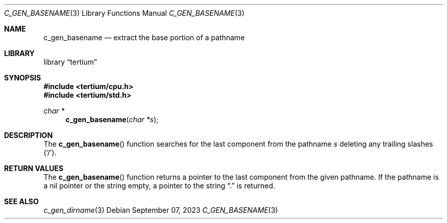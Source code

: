 .Dd $Mdocdate: September 07 2023 $
.Dt C_GEN_BASENAME 3
.Os
.Sh NAME
.Nm c_gen_basename
.Nd extract the base portion of a pathname
.Sh LIBRARY
.Lb tertium
.Sh SYNOPSIS
.In tertium/cpu.h
.In tertium/std.h
.Ft char *
.Fn c_gen_basename "char *s"
.Sh DESCRIPTION
The
.Fn c_gen_basename
function searches for the last component from the pathname
.Fa s
deleting any trailing slashes
.Pq Sq / .
.Sh RETURN VALUES
The
.Fn c_gen_basename
function returns a pointer to the last component from the given pathname.
If the pathname is a nil pointer or the string empty,
a pointer to the string
.Dq \&.
is returned.
.Sh SEE ALSO
.Xr c_gen_dirname 3
